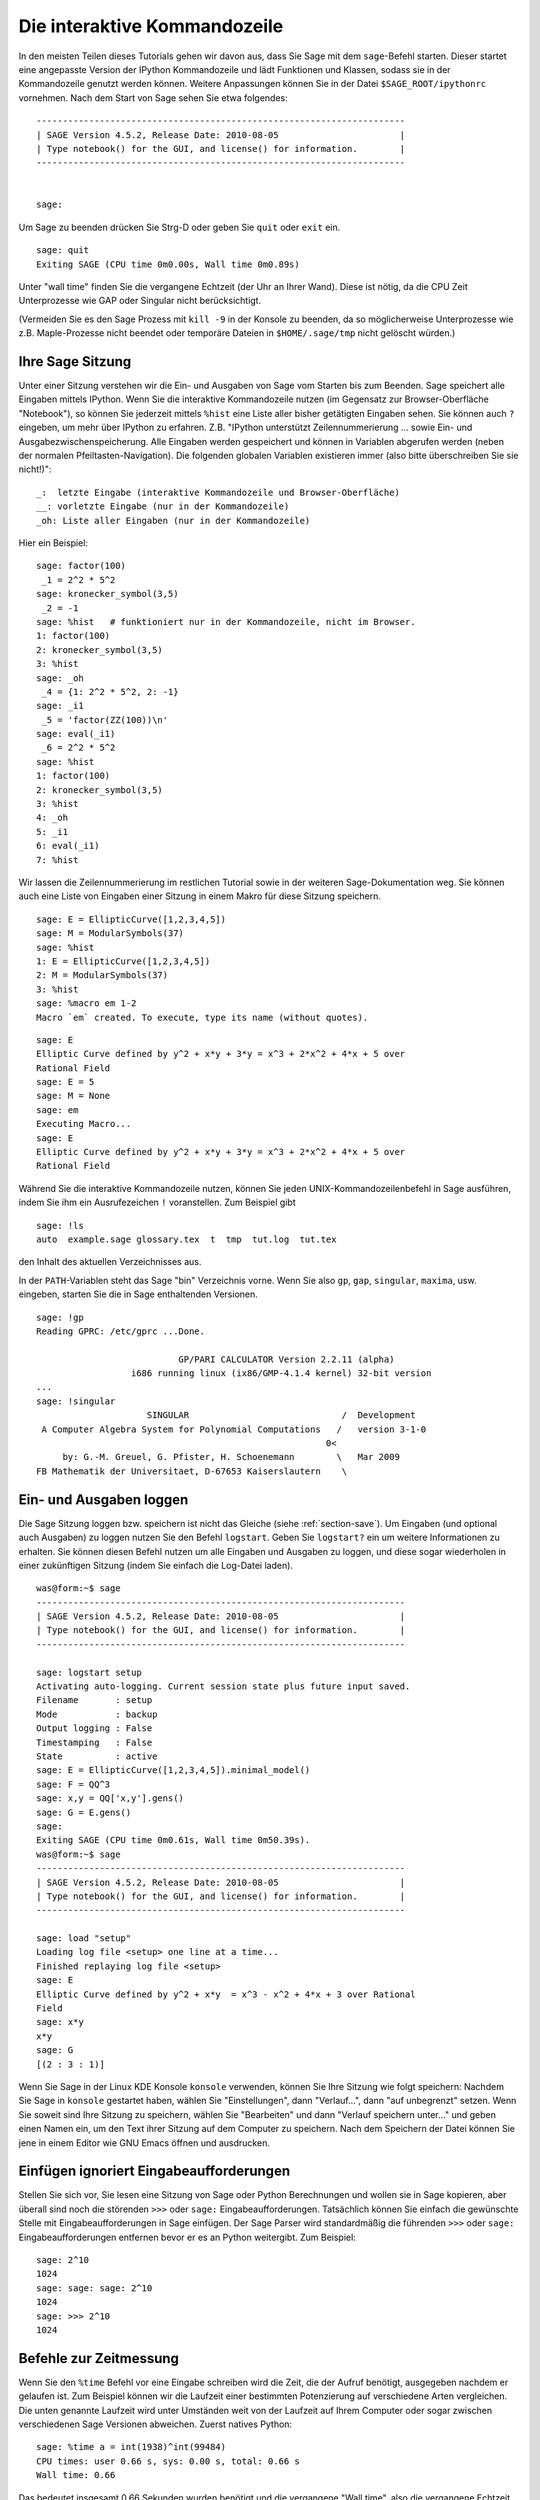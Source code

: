 .. _chapter-interactive_shell:

*****************************
Die interaktive Kommandozeile
*****************************
In den meisten Teilen dieses Tutorials gehen wir davon aus, dass Sie
Sage mit dem ``sage``-Befehl starten. Dieser startet eine angepasste
Version der IPython Kommandozeile und lädt Funktionen und Klassen,
sodass sie in der Kommandozeile genutzt werden können. Weitere
Anpassungen können Sie in der Datei ``$SAGE_ROOT/ipythonrc``
vornehmen. Nach dem Start von Sage sehen Sie etwa folgendes:

.. skip

::

    ----------------------------------------------------------------------
    | SAGE Version 4.5.2, Release Date: 2010-08-05                       |
    | Type notebook() for the GUI, and license() for information.        |
    ----------------------------------------------------------------------


    sage:

Um Sage zu beenden drücken Sie Strg-D oder geben Sie
``quit`` oder ``exit`` ein.

.. skip

::

    sage: quit
    Exiting SAGE (CPU time 0m0.00s, Wall time 0m0.89s)

Unter "wall time" finden Sie die vergangene Echtzeit (der Uhr an Ihrer
Wand). Diese ist nötig, da die CPU Zeit Unterprozesse wie GAP oder
Singular nicht berücksichtigt.

(Vermeiden Sie es den Sage Prozess mit ``kill -9`` in der Konsole zu
beenden, da so möglicherweise Unterprozesse wie z.B. Maple-Prozesse
nicht beendet oder temporäre Dateien in ``$HOME/.sage/tmp`` nicht
gelöscht würden.)


Ihre Sage Sitzung
=================

Unter einer Sitzung verstehen wir die Ein- und Ausgaben von Sage vom
Starten bis zum Beenden. Sage speichert alle Eingaben mittels IPython. Wenn
Sie die interaktive Kommandozeile nutzen (im Gegensatz zur
Browser-Oberfläche "Notebook"), so können Sie jederzeit mittels
``%hist`` eine Liste aller bisher getätigten Eingaben sehen. Sie
können auch ``?`` eingeben, um mehr über IPython zu
erfahren. Z.B. "IPython unterstützt Zeilennummerierung ... sowie Ein-
und Ausgabezwischenspeicherung.  Alle Eingaben werden gespeichert und
können in Variablen abgerufen werden (neben der normalen
Pfeiltasten-Navigation). Die folgenden globalen Variablen existieren
immer (also bitte überschreiben Sie sie nicht!)":

::

      _:  letzte Eingabe (interaktive Kommandozeile und Browser-Oberfläche)
      __: vorletzte Eingabe (nur in der Kommandozeile)
      _oh: Liste aller Eingaben (nur in der Kommandozeile)

Hier ein Beispiel:

.. skip

::

    sage: factor(100)
     _1 = 2^2 * 5^2
    sage: kronecker_symbol(3,5)
     _2 = -1
    sage: %hist   # funktioniert nur in der Kommandozeile, nicht im Browser.
    1: factor(100)
    2: kronecker_symbol(3,5)
    3: %hist
    sage: _oh
     _4 = {1: 2^2 * 5^2, 2: -1}
    sage: _i1
     _5 = 'factor(ZZ(100))\n'
    sage: eval(_i1)
     _6 = 2^2 * 5^2
    sage: %hist
    1: factor(100)
    2: kronecker_symbol(3,5)
    3: %hist
    4: _oh
    5: _i1
    6: eval(_i1)
    7: %hist

Wir lassen die Zeilennummerierung im restlichen Tutorial sowie in der
weiteren Sage-Dokumentation weg. Sie können auch eine Liste von
Eingaben einer Sitzung in einem Makro für diese Sitzung speichern.

.. skip

::

    sage: E = EllipticCurve([1,2,3,4,5])
    sage: M = ModularSymbols(37)
    sage: %hist
    1: E = EllipticCurve([1,2,3,4,5])
    2: M = ModularSymbols(37)
    3: %hist
    sage: %macro em 1-2
    Macro `em` created. To execute, type its name (without quotes).


.. skip

::

    sage: E
    Elliptic Curve defined by y^2 + x*y + 3*y = x^3 + 2*x^2 + 4*x + 5 over
    Rational Field
    sage: E = 5
    sage: M = None
    sage: em
    Executing Macro...
    sage: E
    Elliptic Curve defined by y^2 + x*y + 3*y = x^3 + 2*x^2 + 4*x + 5 over
    Rational Field

Während Sie die interaktive Kommandozeile nutzen, können Sie jeden
UNIX-Kommandozeilenbefehl in Sage ausführen, indem Sie ihm ein
Ausrufezeichen ``!`` voranstellen. Zum Beispiel gibt

.. skip

::

    sage: !ls
    auto  example.sage glossary.tex  t  tmp  tut.log  tut.tex

den Inhalt des aktuellen Verzeichnisses aus.

In der ``PATH``-Variablen steht das Sage "bin" Verzeichnis vorne. Wenn
Sie also ``gp``, ``gap``, ``singular``, ``maxima``, usw. eingeben,
starten Sie die in Sage enthaltenden Versionen.

.. skip

::

    sage: !gp
    Reading GPRC: /etc/gprc ...Done.

                               GP/PARI CALCULATOR Version 2.2.11 (alpha)
                      i686 running linux (ix86/GMP-4.1.4 kernel) 32-bit version
    ...
    sage: !singular
                         SINGULAR                             /  Development
     A Computer Algebra System for Polynomial Computations   /   version 3-1-0
                                                           0<
         by: G.-M. Greuel, G. Pfister, H. Schoenemann        \   Mar 2009
    FB Mathematik der Universitaet, D-67653 Kaiserslautern    \

Ein- und Ausgaben loggen
========================

Die Sage Sitzung loggen bzw. speichern ist nicht das Gleiche (siehe
:ref:`section-save`). Um Eingaben (und optional auch Ausgaben) zu
loggen nutzen Sie den Befehl ``logstart``. Geben Sie ``logstart?`` ein
um weitere Informationen zu erhalten. Sie können diesen Befehl nutzen
um alle Eingaben und Ausgaben zu loggen, und diese sogar wiederholen
in einer zukünftigen Sitzung (indem Sie einfach die Log-Datei laden).

.. skip

::

    was@form:~$ sage
    ----------------------------------------------------------------------
    | SAGE Version 4.5.2, Release Date: 2010-08-05                       |
    | Type notebook() for the GUI, and license() for information.        |
    ----------------------------------------------------------------------

    sage: logstart setup
    Activating auto-logging. Current session state plus future input saved.
    Filename       : setup
    Mode           : backup
    Output logging : False
    Timestamping   : False
    State          : active
    sage: E = EllipticCurve([1,2,3,4,5]).minimal_model()
    sage: F = QQ^3
    sage: x,y = QQ['x,y'].gens()
    sage: G = E.gens()
    sage:
    Exiting SAGE (CPU time 0m0.61s, Wall time 0m50.39s).
    was@form:~$ sage
    ----------------------------------------------------------------------
    | SAGE Version 4.5.2, Release Date: 2010-08-05                       |
    | Type notebook() for the GUI, and license() for information.        |
    ----------------------------------------------------------------------

    sage: load "setup"
    Loading log file <setup> one line at a time...
    Finished replaying log file <setup>
    sage: E
    Elliptic Curve defined by y^2 + x*y  = x^3 - x^2 + 4*x + 3 over Rational
    Field
    sage: x*y
    x*y
    sage: G
    [(2 : 3 : 1)]

Wenn Sie Sage in der Linux KDE Konsole ``konsole`` verwenden, können
Sie Ihre Sitzung wie folgt speichern: Nachdem Sie Sage in ``konsole``
gestartet haben, wählen Sie "Einstellungen", dann "Verlauf...", dann
"auf unbegrenzt" setzen. Wenn Sie soweit sind Ihre Sitzung zu
speichern, wählen Sie "Bearbeiten" und dann "Verlauf speichern
unter..."  und geben einen Namen ein, um den Text ihrer Sitzung
auf dem Computer zu speichern. Nach dem Speichern der Datei können Sie
jene in einem Editor wie GNU Emacs öffnen und ausdrucken.


Einfügen ignoriert Eingabeaufforderungen
========================================

Stellen Sie sich vor, Sie lesen eine Sitzung von Sage oder Python
Berechnungen und  wollen sie in Sage kopieren, aber überall sind noch
die störenden ``>>>`` oder ``sage:``
Eingabeaufforderungen. Tatsächlich können Sie einfach die gewünschte
Stelle mit Eingabeaufforderungen in Sage einfügen. Der Sage Parser
wird standardmäßig die führenden ``>>>`` oder ``sage:``
Eingabeaufforderungen entfernen bevor er es an Python weitergibt. Zum
Beispiel:

.. skip

::

    sage: 2^10
    1024
    sage: sage: sage: 2^10
    1024
    sage: >>> 2^10
    1024

Befehle zur Zeitmessung
=======================

Wenn Sie den ``%time`` Befehl vor eine Eingabe schreiben wird die
Zeit, die der Aufruf benötigt, ausgegeben nachdem er gelaufen ist.
Zum Beispiel können wir die Laufzeit einer bestimmten Potenzierung auf
verschiedene Arten vergleichen. Die unten genannte Laufzeit wird unter
Umständen weit von der Laufzeit auf Ihrem Computer oder sogar zwischen
verschiedenen Sage Versionen abweichen. Zuerst natives Python:

.. skip

::

    sage: %time a = int(1938)^int(99484)
    CPU times: user 0.66 s, sys: 0.00 s, total: 0.66 s
    Wall time: 0.66

Das bedeutet insgesamt 0,66 Sekunden wurden benötigt und die
vergangene "Wall time", also die vergangene Echtzeit (auf Ihrer
Wanduhr), betrug auch 0,66 Sekunden. Wenn auf Ihrem Computer viele
andere Programme gleichzeitig laufen kann die "Wall time"
wesentlich größer als die CPU Zeit sein.

Als nächstes messen wir die Laufzeit der Potenzierung unter Verwendung
des nativen Sage Ganzzahl-Typs, der (in Cython implementiert ist und)
die GMP Bibliothek nutzt:

.. skip

::

    sage: %time a = 1938^99484
    CPU times: user 0.04 s, sys: 0.00 s, total: 0.04 s
    Wall time: 0.04

Unter Verwendung der PARI C-Bibliothek:

.. skip

::

    sage: %time a = pari(1938)^pari(99484)
    CPU times: user 0.05 s, sys: 0.00 s, total: 0.05 s
    Wall time: 0.05

GMP ist also ein bisschen besser (wie erwartet, da die für Sage
verwendete PARI Version GMP für Ganzzahlarithmetik nutzt).
Sie können ebenso Befehlsblöcke messen, indem Sie ``cputime`` wie
unten verwenden:

::

    sage: t = cputime()
    sage: a = int(1938)^int(99484)
    sage: b = 1938^99484
    sage: c = pari(1938)^pari(99484)
    sage: cputime(t)                       # random output
    0.64

.. skip

::

    sage: cputime?
    ...
        Return the time in CPU second since SAGE started, or with optional
        argument t, return the time since time t.
        INPUT:
            t -- (optional) float, time in CPU seconds
        OUTPUT:
            float -- time in CPU seconds

Der ``walltime`` Befehl entspricht ``cputime``, nur misst dieser die Echtzeit.

Wir können die oben genannte Potenz auch in einigen der Computer
Algebra Systeme, die Sage mitbringt berechnen. In jedem Fall führen wir
einen trivialen Befehl aus, um den entsprechenden Server dieses
Programms zu starten. Sollte es erhebliche Unterschiede zwischen
Echtzeit und CPU-Zeit geben, deutet dies auf ein Leistungsproblem hin,
dem man nachgehen sollte.

.. skip

::

    sage: time 1938^99484;
    CPU times: user 0.01 s, sys: 0.00 s, total: 0.01 s
    Wall time: 0.01
    sage: gp(0)
    0
    sage: time g = gp('1938^99484')
    CPU times: user 0.00 s, sys: 0.00 s, total: 0.00 s
    Wall time: 0.04
    sage: maxima(0)
    0
    sage: time g = maxima('1938^99484')
    CPU times: user 0.00 s, sys: 0.00 s, total: 0.00 s
    Wall time: 0.30
    sage: kash(0)
    0
    sage: time g = kash('1938^99484')
    CPU times: user 0.00 s, sys: 0.00 s, total: 0.00 s
    Wall time: 0.04
    sage: mathematica(0)
            0
    sage: time g = mathematica('1938^99484')
    CPU times: user 0.00 s, sys: 0.00 s, total: 0.00 s
    Wall time: 0.03
    sage: maple(0)
    0
    sage: time g = maple('1938^99484')
    CPU times: user 0.00 s, sys: 0.00 s, total: 0.00 s
    Wall time: 0.11
    sage: gap(0)
    0
    sage: time g = gap.eval('1938^99484;;')
    CPU times: user 0.00 s, sys: 0.00 s, total: 0.00 s
    Wall time: 1.02

Achten Sie darauf, dass GAP und Maxima am langsamsten in diesem Test
sind (er lief auf dem Computer ``sage.math.washington.edu``). Aufgrund
des Pexpect-Schnittstellen-Overheads ist es aber vielleicht unfair
diese mit Sage zu vergleichen, welches am schnellsten war.

Fehlerbehandlung
================

Wenn irgendetwas schief geht, werden Sie normalerweise eine
Python-Fehlermeldung sehen. Python macht sogar einen Vorschlag, was den
Fehler ausgelöst hat. Oft sehen Sie den Namen der Fehlermeldung,
z.B. ``NameError`` oder ``ValueError`` (vgl. Python Reference Manual
[Py]_ für eine komplette Liste der Fehlermeldungen). Zum Beispiel:

.. skip

::

    sage: 3_2
    ------------------------------------------------------------
       File "<console>", line 1
         ZZ(3)_2
               ^
    SyntaxError: invalid syntax

    sage: EllipticCurve([0,infinity])
    ------------------------------------------------------------
    Traceback (most recent call last):
    ...
    TypeError: Unable to coerce Infinity (<class 'sage...Infinity'>) to Rational

Der interaktive Debugger ist manchmal hilfreich um zu verstehen was
schiefgelaufen ist. Sie können ihn ein- oder ausschalten indem Sie
``%pdb`` eingeben (standardmäßig ist er ausgeschaltet). Die
Eingabeaufforderung ``ipdb>`` erscheint wenn eine Fehlermeldung
geworfen wird und der Debugger eingeschaltet ist. Im Debugger können
Sie den Status jeder lokalen Variable ausgeben oder im Ausführungstack
hoch- und runterspringen.
Zum Beispiel:

.. skip

::

    sage: %pdb
    Automatic pdb calling has been turned ON
    sage: EllipticCurve([1,infinity])
    ---------------------------------------------------------------------------
    <type 'exceptions.TypeError'>             Traceback (most recent call last)
    ...

    ipdb>

Tippen Sie ``?`` in der ``ipdb>``-Eingabeaufforderung  um eine Liste
der Befehle des Debuggers zu erhalten.

::

    ipdb> ?

    Documented commands (type help <topic>):
    ========================================
    EOF    break  commands   debug    h       l     pdef   quit    tbreak
    a      bt     condition  disable  help    list  pdoc   r       u
    alias  c      cont       down     ignore  n     pinfo  return  unalias
    args   cl     continue   enable   j       next  pp     s       up
    b      clear  d          exit     jump    p     q      step    w
    whatis where

    Miscellaneous help topics:
    ==========================
    exec  pdb

    Undocumented commands:
    ======================
    retval  rv

Drücken Sie Strg-D oder geben Sie ``quit`` ein um zu Sage zurückzukehren.

.. _section-tabcompletion:

Rückwärtssuche und Tab-Vervollständigung
========================================

Definieren Sie zuerst einen dreidimensionalen Vektorraum
:math:`V=\QQ^3` wie folgt:

::

    sage: V = VectorSpace(QQ,3)
    sage: V
    Vector space of dimension 3 over Rational Field

Sie können auch die folgende verkürzte Schreibweise verwenden:

::

    sage: V = QQ^3

Schreiben Sie den Anfang eines Befehls und drücken Sie dann ``Strg-p``
(oder drücken Sie einfach die Pfeil-nach-oben-Taste) um zur vorher
eingegebenen Zeile zu gelangen, die ebenfalls so beginnt. Das
funktioniert auch nach einem kompletten Sage-Neustart noch. Sie können
den Verlauf auch mit ``Strg-r`` rückwärts durchsuchen.  Diese
Funktionalität wird vom ``readline``-Paket bereitgestellt, welches in
nahezu jeder Linux-Distribution verfügbar ist.

Es ist sehr einfach alle Unterfunktionen für :math:`V` mittels
Tab-Vervollständigung  aufzulisten, indem Sie erst ``V.`` eingeben,
und dann die ``[Tabulator Taste]`` drücken:

.. skip

::

    sage: V.[tab key]
    V._VectorSpace_generic__base_field
    ...
    V.ambient_space
    V.base_field
    V.base_ring
    V.basis
    V.coordinates
    ...
    V.zero_vector

Wenn Sie die ersten paar Buchstaben einer Funktion tippen und dann die
``[Tabulator Taste]`` drücken, bekommen Sie nur die Funktionen, die so
beginnen angezeigt.

.. skip

::

    sage: V.i[tab key]
    V.is_ambient  V.is_dense    V.is_full     V.is_sparse

Wenn sie wissen wollen, was eine bestimmte Funktion tut, z.B. die
"coordinates"-Funktion, so geben Sie ``V.coordinates?`` ein um die
Hilfe, und ``V.coordinates??`` um den Quelltext der Funktion zu
sehen.



Integriertes Hilfesystem
========================

Sage hat ein integriertes Hilfesystem. Hängen Sie an einen beliebigen
Funktionsnamen ein ``?`` an, um die Dokumentation dazu aufzurufen.

.. skip

::

    sage: V = QQ^3
    sage: V.coordinates?
    Type:           instancemethod
    Base Class:     <type 'instancemethod'>
    String Form:    <bound method FreeModule_ambient_field.coordinates of Vector
    space of dimension 3 over Rational Field>
    Namespace:      Interactive
    File:           /home/was/s/local/lib/python2.4/site-packages/sage/modules/f
    ree_module.py
    Definition:     V.coordinates(self, v)
    Docstring:
        Write v in terms of the basis for self.

        Returns a list c such that if B is the basis for self, then

                sum c_i B_i = v.

        If v is not in self, raises an ArithmeticError exception.

        EXAMPLES:
            sage: M = FreeModule(IntegerRing(), 2); M0,M1=M.gens()
            sage: W = M.submodule([M0 + M1, M0 - 2*M1])
            sage: W.coordinates(2*M0-M1)
            [2, -1]

Wie Sie sehen, beinhaltet die Ausgabe den Typ des Objekts, den
Dateinamen in welcher die Funktion definiert ist und eine Beschreibung der Funktionalität
mit Beispielen, die Sie direkt in Ihre aktuelle Sitzung einfügen können.
Fast alle dieser Beispiele werden regelmäßig automatisch getestet um sicherzustellen, dass sie
genau wie beschrieben funktionieren.

Eine andere Funktionalität, die sehr eng in Verbindung mit Open-Source-Gedanken steht ist,
dass Sie sich zu jeder Funktion den Quelltext anzeigen lassen
können. Sei ``f`` eine Sage oder Python Funktion, dann können Sie mit
``f??`` den Quellcode, der ``f`` definiert anzeigen. Zum Beispiel:

.. skip

::

    sage: V = QQ^3
    sage: V.coordinates??
    Type:           instancemethod
    ...
    Source:
    def coordinates(self, v):
            """
            Write $v$ in terms of the basis for self.
            ...
            """
            return self.coordinate_vector(v).list()

Das zeigt uns, dass die ``coordinates``-Funktion nichts anderes tut,
als ``coordinates_vector``-Funktion aufruft und das Ergebnis in eine
Liste umwandelt. Aber was tut die ``coordinates``-Funktion?

.. skip

::

    sage: V = QQ^3
    sage: V.coordinate_vector??
    ...
    def coordinate_vector(self, v):
            ...
            return self.ambient_vector_space()(v)

Die ``coordinate_vector``-Funktion steckt ihre Eingabe in den
umgebenden Raum, was zur Folge hat, dass der Koeffizientenvektor von
:math:`v` zur Basis des Vektorraums :math:`V` ausgerechnet wird.
Der Raum :math:`V` ist schon der umgebende, nämlich gerade
:math:`\QQ^3`. Es gibt auch eine ``coordinate_vector``-Funktion für
Unterräume, und sie funktioniert anders.
Wir definieren einen Unterraum und schauen uns das an:

.. skip

::

    sage: V = QQ^3; W = V.span_of_basis([V.0, V.1])
    sage: W.coordinate_vector??
    ...
    def coordinate_vector(self, v):
            """
             ...
            """
            # First find the coordinates of v wrt echelon basis.
            w = self.echelon_coordinate_vector(v)
            # Next use transformation matrix from echelon basis to
            # user basis.
            T = self.echelon_to_user_matrix()
            return T.linear_combination_of_rows(w)

(Wenn Sie der Meinung sind, dass diese Implementation ineffizient ist,
helfen Sie uns bitte unsere Lineare Algebra zu optimieren.)

Sie können auch ``help(command_name)`` oder ``help(class)`` eingeben
um eine manpage-artige Hilfe zu bekommen.


.. skip

::

    sage: help(VectorSpace)
    Help on class VectorSpace ...

    class VectorSpace(__builtin__.object)
     |  Create a Vector Space.
     |
     |  To create an ambient space over a field with given dimension
     |  using the calling syntax ...
     :
     :

Wenn Sie ``q`` drücken um das Hilfesystem zu verlassen, kommen Sie genau
dahin zurück, wo Sie Ihre Sitzung verlassen haben. Die ``help`` Anzeige
bleibt nicht in Ihrer Sitzung zurück im Gegensatz zu ``funktion?``.
Es ist besonders hilfreich ``help(modul_name)`` zu nutzen. Zum Beispiel sind
Vektorräume in ``sage.modules.free_module`` definiert. Geben Sie also
``help(sage.modules.free_module)`` ein, um die Dokumentation des
ganzen Moduls zu sehen. Wenn Sie sich Die Dokumentation mit ``help``
ansehen, können Sie mit ``/`` vorwärts und mit ``?`` rückwärts suchen.

Speichern und Laden von individuellen Objekten
==============================================

Angenommen Sie berechnen eine Matrix oder schlimmer, einen
komplizierten Modulsymbolraum, und Sie wollen ihn für später
speichern. Was können Sie tun? Es gibt mehrere Möglichkeiten für
Computer Algebra Systeme solche individuellen Objekte zu speichern.


#. **speichern Ihres Spiels:** Unterstützt nur das Speichern und Laden kompletter
   Sitzungen (z.B. GAP, Magma).

#. **Einheitliche Ein-/Ausgabe:** Bringen Sie jedes Objekt in eine Form, die
	 Sie wieder einlesen können in (GP/PARI).

#. **Eval**: Machen Sie beliebigen Code auswertbar im Interpreter (z.B. Sigular, PARI).


Da Sage Python nutzt, braucht es einen anderen Ansatz, nämlich dass
jedes Objekt serialisiert werden kann. Das heißt es in eine Zeichenkette
umzuwandeln, die man wieder einlesen kann. Das ist im Prinzip ähnlich zum
einheitlichen Ein-/Ausgabe Ansatz von PARI, abgesehen von der zu komplizierten
Darstellung auf dem Bildschirm. Außerdem ist das Laden und Speichern (meistens)
vollautomatisch und benötigt nicht einmal speziellen Programmieraufwand; es ist
einfach ein Merkmal, das von Grund auf in Python war.

Fast alle Objekte x in Sage können in komprimierter Form gespeichert werden
via ``save(x, Dateiname)`` (oder in vielen Fällen ``x.save(Dateiname)``).
Um das Objekt wieder zu laden, nutzen Sie ``load(Dateiname)``.

.. skip

::

    sage: A = MatrixSpace(QQ,3)(range(9))^2
    sage: A
    [ 15  18  21]
    [ 42  54  66]
    [ 69  90 111]
    sage: save(A, 'A')

Sie sollten Sage nun schließen und neu starten. Dann können Sie ``A`` wieder laden:

.. skip

::

    sage: A = load('A')
    sage: A
    [ 15  18  21]
    [ 42  54  66]
    [ 69  90 111]

Sie können das selbe mit komplizierteren Objekten, wie etwa elliptischen
Kurven machen. Alle Daten über das Objekt sind zwischengespeichert und
werden mit dem Objekt gespeichert. Zum Beispiel:

.. skip

::

    sage: E = EllipticCurve('11a')
    sage: v = E.anlist(100000)              # dauert etwas länger
    sage: save(E, 'E')
    sage: quit

Die gespeicherte Version von ``E`` braucht 153 Kilobyte, da die ersten
100000 :math:`a_n` mitgespeichert werden.

.. skip

::

    ~/tmp$ ls -l E.sobj
    -rw-r--r--  1 was was 153500 2006-01-28 19:23 E.sobj
    ~/tmp$ sage [...]
    sage: E = load('E')
    sage: v = E.anlist(100000)              # sofort!

(In Python wird das Laden und Speichern mittels des ``cPickle``
Moduls umgesetzt. Genauer: Ein Sage Objekt ``x`` kann mit
``cPickle.dumps(x, 2)`` gespeichert werden.  Beachten Sie die ``2``!)

Sage kann allerdings keine individuellen Objekte anderer Computer Algebra Systeme
wie GAP, Singular, Maxima, usw. laden und speichern. Sie sind mit "invalid" gekennzeichnet nach dem Laden.
In GAP werden viele Objekte in einer Form dargestellt, die man wiederherstellen kann,
viele andere allerdings nicht. Deshalb ist das Wiederherstellen aus ihren Druckdarstellungen
nicht erlaubt.

.. skip

::

    sage: a = gap(2)
    sage: a.save('a')
    sage: load('a')
    Traceback (most recent call last):
    ...
    ValueError: The session in which this object was defined is no longer
    running.

GP/PARI Objekte können hingegen gespeichert und geladen werden, da
ihre Druckdarstellung ausreicht um sie wiederherzustellen.

.. skip

::

    sage: a = gp(2)
    sage: a.save('a')
    sage: load('a')
    2

Gespeicherte Objekte können auch auf Computern mit anderen Architekturen
oder Betriebssystemen wieder geladen werden. Zum Beispiel können Sie
eine riesige Matrix auf einem 32 Bit Mac OS X speichern und später auf
einem 64 Bit Linux System laden, dort die Stufenform herstellen und dann
wieder zurückladen. Außerdem können Sie in den meisten Fällen auch Objekte
laden, die mit anderen Sage Versionen gespeichert wurden, solange der Quelltext
des Objekts nicht zu verschieden ist. Alle Attribute eines Objekts werden zusammen
mit seiner Klasse (aber nicht dem Quellcode) gespeichert. Sollte diese Klasse
in einer neueren Sage Version nicht mehr existieren, kann das Objekt in dieser
neueren Sage Version nicht mehr geladen werden. Aber Sie könnten es in der alten
Sage Version laden, die Objekt Dictionaries mit ``x.__dict__`` laden und das Objekt
zusammen mit diesem in der neuen Sage Version laden.

Als Text speichern
------------------

Sie können die ASCII Text Darstellung eines Objekts in eine Klartextdatei
schreiben, indem Sie die Datei einfach mit Schreibzugriff öffnen und die
Textdarstellung des Objekts hineinkopieren. (Sie können auch viele andere
Objekte auf diese Art speichern.) Wenn Sie alle Objekte hineinkopiert haben,
schließen Sie die Datei einfach.

.. skip

::

    sage: R.<x,y> = PolynomialRing(QQ,2)
    sage: f = (x+y)^7
    sage: o = open('file.txt','w')
    sage: o.write(str(f))
    sage: o.close()

.. _section-save:

Speichern und Laden kompletter Sitzungen
========================================

Sage hat eine sehr flexible Unterstützung für das Speichern und Laden
kompletter Sitzungen.

Der Befehl ``save_session(sitzungsname)`` speichert alle Variablen,
die Sie während dieser Sitzung definiert haben als ein Dictionary
``sessionname``. (Im seltenen Fall, dass eine Variable nicht gespeichert
werden kann, fehlt sie anschließend einfach im Dictionary.)
Die erzeugte Datei ist eine ``.sobj``-Datei und kann genau wie jedes andere
Objekt geladen werden. Wenn Sie Objekte aus einer Sitzung laden, werden Sie
diese in einem Dictionary finden. Dessen Schlüssel sind die Variablen und
dessen Werte sind die Objekte.

Sie können den ``load_session(sitzungsname)`` Befehl nutzen um die Variablen
aus ``sitzungsname`` in die aktuelle Sitzung zu laden. Beachten Sie, dass
dieses Vorgehen nicht die Variablen der aktuellen Sitzung löscht, vielmehr
werden beide Sitzungen vereinigt.

Starten wir also zunächst Sage und definieren einige Variablen.

.. skip

::

    sage: E = EllipticCurve('11a')
    sage: M = ModularSymbols(37)
    sage: a = 389
    sage: t = M.T(2003).matrix(); t.charpoly().factor()
     _4 = (x - 2004) * (x - 12)^2 * (x + 54)^2

Als nächstes speichern wir unsere Sitzung, was jede der Variablen
in eine Datei speichert. Dann sehen wir uns die Datei, die etwa
3 Kilobyte groß ist an.

.. skip

::

    sage: save_session('misc')
    Saving a
    Saving M
    Saving t
    Saving E
    sage: quit
    was@form:~/tmp$ ls -l misc.sobj
    -rw-r--r--  1 was was 2979 2006-01-28 19:47 misc.sobj

Zuletzt starten wir Sage neu, definieren uns eine extra Variable, und laden
unsere gespeicherte Sitzung.

.. skip

::

    sage: b = 19
    sage: load_session('misc')
    Loading a
    Loading M
    Loading E
    Loading t

Jede der gespeicherten Variablen ist wieder verfügbar und die
Variable ``b`` wurde nicht überschrieben.

.. skip

::

    sage: M
    Full Modular Symbols space for Gamma_0(37) of weight 2 with sign 0
    and dimension 5 over Rational Field
    sage: E
    Elliptic Curve defined by y^2 + y = x^3 - x^2 - 10*x - 20 over Rational
    Field
    sage: b
    19
    sage: a
    389



.. _section-notebook:

Die Notebook Umgebung
=====================

Das Sage Browser Notebook wird mit

.. skip

::

    sage: notebook()

in der Sage Kommandozeile gestartet. Der Befehl startet das Sage
Notebook und ebenso Ihren Standardbrowser. Die Serverstatus-Dateien
liegen unter ``$HOME/.sage/sage\_notebook``.

Die andere Optionen enthalten z.B.

.. skip

::

    sage: notebook("Verzeichnis")

was einen neuen Notebook Server mit den Dateien aus dem angegebenen Verzeichnis
startet (anstelle des Standardverzeichnises ``$HOME/.sage/sage_notebook``).
Das kann hilfreich sein, wenn Sie einige Worksheets für ein Projekt oder
verschiedene gleichzeitig laufende Notebook Server von einander trennen wollen.

Wenn Sie das Notebook starten, werden zuerst die folgenden Dateien erzeugt
in ``$HOME/.sage/sage_notebook``:

::

    nb.sobj       (Die notebook SAGE Objekt Datei)
    objects/      (Ein Verzeichnis, das SAGE Objekte enthält)
    Worksheets/   (Ein Verzeichnis das SAGE Worksheets enthält).

Nach dem Anlegen dieser Dateien, startet das notebook als Webserver.

Ein "Notebook" ist eine Sammlung von Benutzerkonten, von dem jedes
verschiedene Worksheets enthalten kann. Wenn Sie ein neues Worksheet
erstellen, werden alle zugehörigen Daten unter
``Worksheets/username/number`` gespeichert. In jedem solchen
Verzeichnis ist eine Klartextdatei namens ``Worksheet.txt`` - sollte
mit Ihren Worksheets oder Sage irgendetwas Unvorhergesehenes
passieren, enthält diese Datei alles was Sie benötigen um Ihre
Worksheets wiederherzustellen.

Innerhalb von Sage können Sie mit ``notebook?`` mehr Informationen zum Start eines
Notebook-Servers erhalten.

Das folgende Diagramm veranschaulicht die Architektur eines Sage Notebooks.

::

    ----------------------
    |                    |
    |                    |
    |   firefox/safari   |
    |                    |
    |     javascript     |
    |      programm      |
    |                    |
    |                    |
    ----------------------
          |      ^
          | AJAX |
          V      |
    ----------------------
    |                    |
    |       sage         |                SAGE Prozess 1
    |       web          | ------------>  SAGE Prozess 2    (Python Prozesse)
    |      server        |   pexpect      SAGE Prozess 3
    |                    |                    .
    |                    |                    .
    ----------------------                    .

Um Hilfe zu einem Sage-Befehl ``befehl`` im Notebook-Browser zu bekommen
geben Sie ``befehl?`` ein und drücken Sie ``<esc>`` (nicht ``<shift-enter>``).

Für Informationen zu Tastenbefehlen des Notebook-Browsers klicken Sie auf
den ``Help`` Link.
